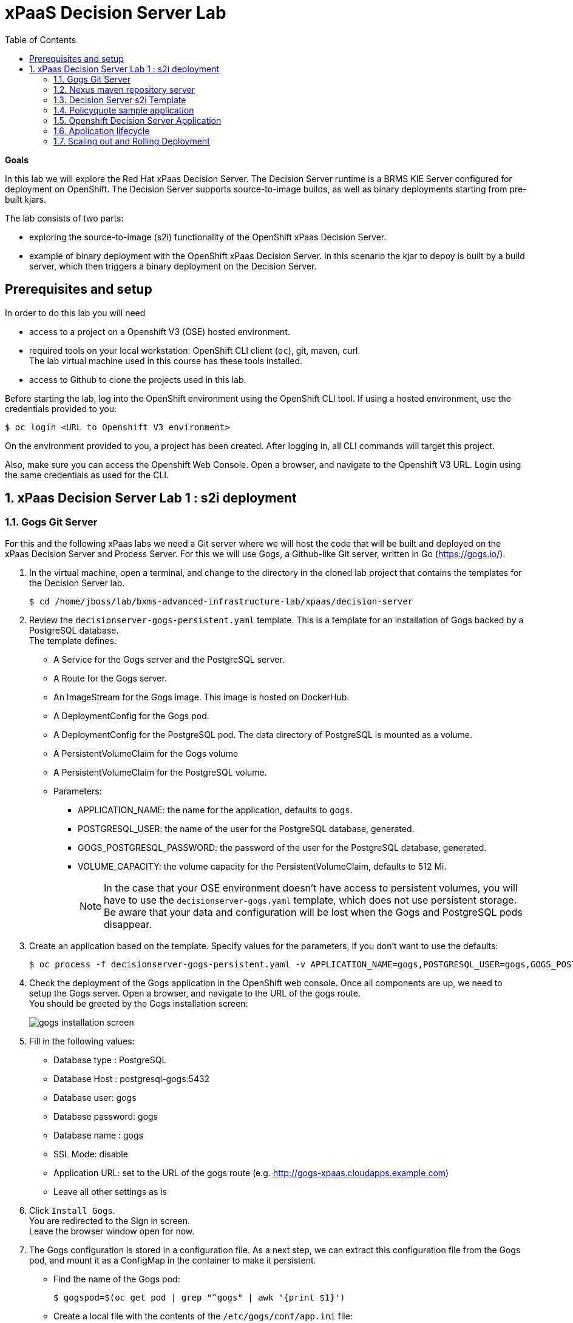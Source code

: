 :scrollbar:
:data-uri:
:toc2:

= xPaaS Decision Server Lab

*Goals*

In this lab we will explore the Red Hat xPaas Decision Server. The Decision Server runtime is a BRMS KIE Server configured for deployment on OpenShift. The Decision Server supports source-to-image builds, as well as binary deployments starting from pre-built kjars.

The lab consists of two parts:

* exploring the source-to-image (s2i) functionality of the OpenShift xPaas Decision Server.
* example of binary deployment with the OpenShift xPaas Decision Server. In this scenario the kjar to depoy is built by a build server, which then triggers a binary deployment on the Decision Server.

== Prerequisites and setup

In order to do this lab you will need

* access to a project on a Openshift V3 (OSE) hosted environment.
* required tools on your local workstation: OpenShift CLI client (`oc`), git, maven, curl. +
The lab virtual machine used in this course has these tools installed.
* access to Github to clone the projects used in this lab.

Before starting the lab, log into the OpenShift environment using the OpenShift CLI tool. If using a hosted environment, use the credentials provided to you:

----
$ oc login <URL to Openshift V3 environment>
----

On the environment provided to you, a project has been created. After logging in, all CLI commands will target this project.

Also, make sure you can access the Openshift Web Console. Open a browser, and navigate to the Openshift V3 URL. Login using the same credentials as used for the CLI.

:numbered:

== xPaas Decision Server Lab 1 : s2i deployment

=== Gogs Git Server

For this and the following xPaas labs we need a Git server where we will host the code that will be built and deployed on the xPaas Decision Server and Process Server. For this we will use Gogs, a Github-like Git server, written in Go (https://gogs.io/).

. In the virtual machine, open a terminal, and change to the directory in the cloned lab project that contains the templates for the Decision Server lab.
+
----
$ cd /home/jboss/lab/bxms-advanced-infrastructure-lab/xpaas/decision-server
----
. Review the `decisionserver-gogs-persistent.yaml` template. This is a template for an installation of Gogs backed by a PostgreSQL database. +
The template defines:
* A Service for the Gogs server and the PostgreSQL server.
* A Route for the Gogs server.
* An ImageStream for the Gogs image. This image is hosted on DockerHub.
* A DeploymentConfig for the Gogs pod.
* A DeploymentConfig for the PostgreSQL pod. The data directory of PostgreSQL is mounted as a volume.
* A PersistentVolumeClaim for the Gogs volume
* A PersistentVolumeClaim for the PostgreSQL volume.
* Parameters:
** APPLICATION_NAME: the name for the application, defaults to `gogs`.
** POSTGRESQL_USER: the name of the user for the PostgreSQL database, generated.
** GOGS_POSTGRESQL_PASSWORD: the password of the user for the PostgreSQL database, generated.
** VOLUME_CAPACITY: the volume capacity for the PersistentVolumeClaim, defaults to 512 Mi.
+
[NOTE]
In the case that your OSE environment doesn't have access to persistent volumes, you will have to use the `decisionserver-gogs.yaml` template, which does not use persistent storage. +
Be aware that your data and configuration will be lost when the Gogs and PostgreSQL pods disappear.

. Create an application based on the template. Specify values for the parameters, if you don't want to use the defaults:
+
----
$ oc process -f decisionserver-gogs-persistent.yaml -v APPLICATION_NAME=gogs,POSTGRESQL_USER=gogs,GOGS_POSTGRESQL_PASSWORD=gogs,VOLUME_CAPACITY=512Mi | oc create -f -
----
. Check the deployment of the Gogs application in the OpenShift web console. Once all components are up, we need to setup the Gogs server. Open a browser, and navigate to the URL of the gogs route. +
You should be greeted by the Gogs installation screen:
+
image::images/gogs-installation-screen.png[]
. Fill in the following values:
* Database type : PostgreSQL
* Database Host : postgresql-gogs:5432
* Database user: gogs
* Database password: gogs
* Database name : gogs
* SSL Mode: disable
* Application URL: set to the URL of the gogs route (e.g. http://gogs-xpaas.cloudapps.example.com)
* Leave all other settings as is
. Click `Install Gogs`. +
You are redirected to the Sign in screen. +
Leave the browser window open for now.
. The Gogs configuration is stored in a configuration file. As a next step, we can extract this configuration file from the Gogs pod, and mount it as a ConfigMap in the container to make it persistent.
* Find the name of the Gogs pod:
+
----
$ gogspod=$(oc get pod | grep "^gogs" | awk '{print $1}')
----
* Create a local file with the contents of the `/etc/gogs/conf/app.ini` file:
+
----
$ oc exec $gogspod -- cat /etc/gogs/conf/app.ini > gogs-app.ini
----
* Create a ConfigMap from the saved file:
+
----
$ oc create configmap gogs --from-file=gogs-app.ini
----
* We need to configure Gogs to be able to work with the default self-signed OpenShift certificates. Execute the following command:
+
----
$ sed -i 's/SKIP_TLS_VERIFY = false/SKIP_TLS_VERIFY = true/g' gogs-app.ini
----
* Mount the configmap as a volume in the Gogs pod:
+
----
$ oc set volume dc/gogs --add --overwrite --name=config-volume -m /etc/gogs/conf/ --source='{"configMap":{"name":"gogs","items":[{"key":"gogs-app.ini","path":"app.ini"}]}}'
----
+
Note that this will cause a redeployment of the Gogs pod.
. Create an account and a repository on the Gogs server. In the Gogs browser window, click on the `Register` link. If the browser window is no longer open on the Gogs login page, navigate to the Gogs server homepage (the URL of the gogs route), and click on the `Register` link.
* Create an account. Remember the username and password combination.
* Log in with your username/password combination.
* Create a repository with name `policyquote`. Make sure the repository is not private. Make sure the checkbox `Initialize this repository with selected file and template` is unchecked. Click `Create repository`. +
Later in the lab we will push our BRMS project to this repository.

=== Nexus maven repository server

The s2i build of the Decision Server relies heavily on maven to build and deploy the BRMS project source code. To avoid having to download the maven dependencies at every build cycle, we can configure a Nexus repository as a proxy. The maven build will download the dependencies it needs from the
Nexus proxy rather than the internet, which will drastically improve the build speed.

In this section we will install and a configure a Nexus server in our OpenShift project.

. In the virtual machine, open a terminal, and change to the directory in the cloned lab project that contains the templates for the Decision Server lab.
+
----
$ cd /home/jboss/lab/bxms-advanced-infrastructure-lab/xpaas/decision-server
----
. Review the `decisionserver-nexus-persistent.yaml` template. This is a template for the installation of Nexus. +
The template defines:
* A Service for the Nexus server.
* A Route for the Nexus server.
* An ImageStream for the Nexus docker image. This image is hosted on DockerHub.
* A DeploymentConfig for the Nexus pod.
* A PersistentVolumeClaim for the Nexus volume, to hold the Nexus configuration and storage.
* Parameters:
** APPLICATION_NAME: the name for the application, defaults to `nexus`.
** VOLUME_CAPACITY: the volume capacity for the PersistentVolumeClaim, defaults to 512 Mi.
+
[NOTE]
In the case that your OSE environment doesn't have access to persistent volumes, you will have to use the `decisionserver-nexus.yaml` template, which does not use persistent storage. +
Be aware that your data and configuration (including the cached dependencies) will be lost when the Nexus pod disappears.

. Create an application based on the template. Specify values for the parameters, if you don't want to use the defaults:
+
----
$ oc process -f decisionserver-nexus-persistent.yaml -v APPLICATION_NAME=nexus,VOLUME_CAPACITY=512Mi | oc create -f -
----

. Once all components of our application are up, we need to configure the Nexus server. More specifically, we need to add the Red Hat enterprise maven repository to the list of proxied repo's.
* In a browser window, navigate to the URL of the Nexus route.
* Log in with the `admin/admin123` username/password.
* Click on the `Repositories` on the left menu, and next on the `Add...` icon in the top menu. Choose to create a `Proxy Repository`
* In the `New Proxy Repository` form, fill in the following values:
** Repository ID: redhat-ga
** Repository Name: Red Hat GA
** Remote Storage Location : https://maven.repository.redhat.com/ga/
** Leave the other fields as is.
** Click `Save`
* Add the Red Hat GA repository to the public repository group.
** Click on the `Repositories` on the left menu, and then on the `Public Repositories` in the list of repositories.
** In the bottom pane, click on the `Configuration` tab.
** Make sure that the `Red Hat GA` repository is in the `Ordered Group Repositories` pane.
+
image::images/nexus-redhat-repo.png[]
+
** Click `Save`.

=== Decision Server s2i Template

To create Decision Server applications on OpenShift, we can start from a template that we will import into our OpenShift project. As we can have several templates using the same Decision Server image, we will first create an image stream for the Decision Server image, so that we can reuse the image stream in several templates.

. In the virtual machine, open a terminal, and change to the directory in the cloned lab project that contains the templates for the Decision Server lab.
+
----
$ cd /home/jboss/lab/bxms-advanced-infrastructure-lab/xpaas/decision-server
----
. Review the `decisionserver-63-is.yaml` definition file. This file defines the ImageStream for the Decision Server 6.3 image, hosted in the Red Hat docker registry. The latest version of this image is 1.3.
. Create the ImageStream for the Decision Server image:
+
----
$ oc create -f decisionserver-63-is.yaml
----
. Review the `decisionserver-basic-s2i.yaml` template. +
This template defines:
* A BuildConfig for the s2i build. +
The BuildConfig defines a source build, pointing to a git repo, as well as the builder image, through the ImageStream we defined earlier. +
The build will be triggered through a webhook (triggered whenever we push new code to the git repository), or by a change in the builder image.
* An ImageStream for the image created as a result of the build.
* A DeploymentConfig for the the image created as result of the build. The number of replica's is set to one.
* A Service for the Decision Server.
* A Route for the Decision Server.
* Parameters:
** KIE_CONTAINER_DEPLOYMENT : describes what kjar(s) needs to be deployed on the Decision Server, in the format `containerId=groupId:artifactId:version|c2=g2:a2:v2`
** KIE_CONTAINER_REDIRECT_ENABLED : Enable redirect functionality for KIE containers. Defaults to true. Should be true when different versions of the same kjar are to be deployed side-by-side.
** KIE_SERVER_USER: the user name to access the KIE Server REST or JMS interface. Defaults to `kieserver`.
** KIE_SERVER_PASSWORD: The password to access the KIE Server REST or JMS interface. Defaults to  a generated value.
** APPLICATION_NAME: the name for the application.
** HOSTNAME_HTTP : Custom hostname for the http service route. Leave blank for default hostname generated by OpenShift.
** SOURCE_REPOSITORY_URL: Git source URI for application. Required.
** SOURCE_REPOSITORY_REF: the Git branch/tag reference to build. Defaults to `master`.
** CONTEXT_DIR: The path within the Git project to build. Leave blank for the root project directory.
** GITHUB_WEBHOOK_SECRET : GitHub trigger secret. Will be added to the webhook URL. Defaults to a generated value.
** GENERIC_WEBHOOK_SECRET: Generic build trigger secret. Will be added to the webhook URL. Defaults to a generated value.
** IMAGE_STREAM_NAMESPACE : Namespace in which the ImageStreams for Red Hat xPaas images are installed. These ImageStreams are normally installed in the openshift namespace. You should only need to modify this if you've installed the ImageStreams in a different namespace/project (which is the case in our lab).
** MAVEN_MIRROR_URL : The URL of the maven mirror (Nexus server)
* Note: this template does not contain a database service (Decision Server does not use persistence). The Decision Server uses an insecure route (http, no https).
. Import the template into your OpenShift project:
+
----
$ oc create -f decisionserver-basic-s2i.yaml
----

=== Policyquote sample application

The Policyquote sample application is a fairly simple BRMS application to calculate the price of a car insurance policy based on driver and car data. The project consists of a number of rules (including a ruleflow process), and a domain model in a single maven project.

[NOTE]
The s2i build mechanism imposes certain limitations on the project structure. Multi-module maven projects are not well supported. Specifically for kjars, all dependencies (like a domain model jar) should be available in a maven repository before the build kicks off. +
When using binary deployments, you have more flexibility on how to structure your project.

In this part of the lab, we will clone the Policyquote project from Github, and push it into our Gogs server on OpenShift to act as source for our s2i builds.

. In the virtual machine, open a terminal and change to the lab home folder.
+
----
$ cd cd /home/jboss/lab
----
. Clone the Policyquote project from the GPTE Github site:
+
----
$ git clone https://github.com/gpe-mw-training/bxms-xpaas-policyquote
----
. Add a remote repository to the cloned project pointing to our Gogs git server:
+
----
$ cd bxms-xpaas-policyquote
$ git remote add http://<gogs username>:<gogs password>@<url of the gogs route>/<gogs username>/policyquote.git
----
+
Replace `<gogs password>`,`<url of the gogs route>` and `<gogs username>` with the appropriate values for your environment.
. Push the code to the Gogs server:
+
----
$ git push gogs master
----

=== Openshift Decision Server Application

Everything is in place now to create a OpenShift application for our BRMS project.

. In the virtual machine, open a terminal, and issue the following commands (replace expressions between `<>` with correct values for your environment):
+
----
$ application_name=policyquote-app
$ source_repo=<gogs route url>/<gogs username>/policyquote.git
$ nexus_url=<nexus route url>
$ kieserver_password=kieserver1!
$ is_namespace=<name of your OpenShift project>
$ kie_container_deployment="policyquote=com.redhat.gpte.xpaas:policyquote:1.0-SNAPSHOT"
$ oc new-app --template=decisionserver63-basic-s2i -p KIE_SERVER_PASSWORD=$kieserver_password,APPLICATION_NAME=$application_name,SOURCE_REPOSITORY_URL=$source_repo,IMAGE_STREAM_NAMESPACE=$is_namespace,KIE_CONTAINER_DEPLOYMENT=$kie_container_deployment,KIE_CONTAINER_REDIRECT_ENABLED=false,MAVEN_MIRROR_URL=$nexus_url/content/groups/public/
----
+
* Note that the KIE_CONTAINER_REDIRECT_ENABLED environment variable is set to false. This means that the name of the KieContainer for our application will be `policyquote`, as defined in KIE_CONTAINER_DEPLOYMENT.

. Check the progress of the build and deployment of the application in the OpenShift console.
* As this is the first build, it will take quite some time: the builder image needs to be downloaded from the Red Hat docker repository, and the maven proxy needs to be seeded with the build dependencies.
* The s2i build is happening in a builder pod, named `policyquote-app-1-build`. Check the logs for this pod in the web console, or use the Openshift CLI:
+
----
$ oc logs -f policyquote-app-1-build
----
* At the end of the build cycle, you should see the following in the builder pod log:
+
----
I0908 06:48:48.042137       1 sti.go:334] Successfully built xpaas/policyqote-app-1:a0ec7e20
I0908 06:48:48.118123       1 cleanup.go:23] Removing temporary directory /tmp/s2i-build455291570
I0908 06:48:48.118178       1 fs.go:156] Removing directory '/tmp/s2i-build455291570'
I0908 06:48:48.139557       1 sti.go:268] Using provided push secret for pushing 172.30.1.250:5000/xpaas/policyqote-app:latest image
I0908 06:48:48.139575       1 sti.go:272] Pushing 172.30.1.250:5000/xpaas/policyqote-app:latest image ...
I0908 06:51:52.519695       1 sti.go:288] Successfully pushed 172.30.1.250:5000/xpaas/policyqote-app:latest
----
* The image built by the builder pod is pushed to the OpenShift internal registry. This will trigger the deployment of the image.
* To check the logs of the application pod, locate the pod (name `policyqote-app-1-xxxxx`), and check the logs in the OpenShift console or with the CLI.
* After some time, you will see something like:
+
----
06:53:27,949 INFO  [org.kie.server.services.impl.KieServerImpl] (EJB default - 1) Container policyquote (for release id com.redhat.gpte.xpaas:policyquote:1.0-SNAPSHOT) successfully started
----
* By that time, the service and the route will be started, and our BRMS application is ready to serve requests.
+
image::images/policyquote-application-ose.png[]

. We will test our application using the REST API exposed by the Decision Server, using `curl`. +
In a terminal window, issue the following commands:
+
----
$ policyquote_app=<URL of the policyquote app route>
$ kieserver_password=kieserver1!
----
. To check the health of the server:
+
----
$ curl -X GET -H "Accept: application/json" --user kieserver:$kieserver_password "$policyquote_app/kie-server/services/rest/server"
----
+
Response:
+
----
{
  "type" : "SUCCESS",
  "msg" : "Kie Server info",
  "result" : {
    "kie-server-info" : {
      "version" : "6.4.0.Final-redhat-3",
      "name" : "kieserver-policyquote-app-1-xlgac",
      "location" : "http://policyquote-app-1-xlgac:8080/kie-server/services/rest/server",
      "capabilities" : [ "BRM", "KieServer" ],
      "messages" : [ {
        "severity" : "INFO",
        "timestamp" : 1473333794748,
        "content" : [ "Server KieServerInfo{serverId='kieserver-policyquote-app-1-xlgac', version='6.4.0.Final-redhat-3', location='http://policyquote-app-1-xlgac:8080/kie-server/services/rest/server'}started successfully at Thu Sep 08 07:23:14 EDT 2016" ]
      } ],
      "id" : "kieserver-policyquote-app-1-xlgac"
    }
  }
}
----
. To see what containers are deployed on the server:
+
----
$ curl -X GET -H "Accept: application/json" --user kieserver:$kieserver_password "$policyquote_app/kie-server/services/rest/server/containers"
----
Response:
+
----
{
  "type" : "SUCCESS",
  "msg" : "List of created containers",
  "result" : {
    "kie-containers" : {
      "kie-container" : [ {
        "status" : "STARTED",
        "messages" : [ {
          "severity" : "INFO",
          "timestamp" : 1473333804577,
          "content" : [ "Container policyquote successfully created with module com.redhat.gpte.xpaas:policyquote:1.0-SNAPSHOT." ]
        } ],
        "container-id" : "policyquote",
        "release-id" : {
          "version" : "1.0-SNAPSHOT",
          "group-id" : "com.redhat.gpte.xpaas",
          "artifact-id" : "policyquote"
        },
        "resolved-release-id" : {
          "version" : "1.0-SNAPSHOT",
          "group-id" : "com.redhat.gpte.xpaas",
          "artifact-id" : "policyquote"
        },
        "config-items" : [ ]
      } ]
    }
  }
}
----
. To test our application, we need to send a correctly formatted payload. The `/xpaas/decision-server` directory of the lab contains an example, formatted as JSON. Make sure you are in that directory, and execute:
+
----
curl -s -X POST -H "Content-Type: application/json" -H "Accept: application/json" --user kieserver:$kieserver_password -d @policyquote-payload.json "$policyquote_app/kie-server/services/rest/server/containers/instances/policyquote"
----
+
Response:
+
----
{
  "type": "SUCCESS",
  "msg": "Container policyquote successfully called.",
  "result": {
    "execution-results": {
      "results": [
        {
          "key": "driver",
          "value": {
            "com.redhat.gpte.policyquote.model.Driver": {
              "id": "1",
              "driverName": "John Doe",
              "age": 26,
              "ssn": "789456",
              "dlNumber": "123456",
              "numberOfAccidents": 2,
              "numberOfTickets": 1,
              "creditScore": 0
            }
          }
        },
        {
          "key": "policy",
          "value": {
            "com.redhat.gpte.policyquote.model.Policy": {
              "requestDate": null,
              "policyType": "AUTO",
              "vehicleYear": 1999,
              "price": 300,
              "priceDiscount": 0,
              "driver": "1"
            }
          }
        }
      ],
      "facts": [
        {
          "key": "driver",
          "value": {
            "org.drools.core.common.DefaultFactHandle": {
              "external-form": "0:1:725414105:725414105:1:DEFAULT:NON_TRAIT:com.redhat.gpte.policyquote.model.Driver"
            }
          }
        },
        {
          "key": "policy",
          "value": {
            "org.drools.core.common.DefaultFactHandle": {
              "external-form": "0:2:1271576022:1271576022:3:DEFAULT:NON_TRAIT:com.redhat.gpte.policyquote.model.Policy"
            }
          }
        }
      ]
    }
  }
}
----
+
Of particular importance in the response is the price field of the Policy, which has been set as a result of the execution of the rules in our application. +
To filter out the price field, use `grep`:
+
----
curl -s -X POST -H "Content-Type: application/json" -H "Accept: application/json" --user kieserver:$kieserver_password -d @policyquote-payload.json "$policyquote_app/kie-server/services/rest/server/containers/instances/policyquote" | grep '"price"'
----
+
----
  "price" : 300,
----
. Feel free to change some values in the payload file (`policyquote-payload.json`) for the Driver and Policy objects, and check if get another result from the server. You can review the rules in the project to have an idea what fields need to be changed to influence the calculated price.

=== Application lifecycle

Now we can introduce a change in one of the rules of our application, and observe what's happening when we push the change to the git repository. +
First we need to define a webhook in our policyquote repository on Gogs, that will be triggered by a push of new code. Te webhook calls the Openshift API in order to start a new s2i build.

. In a terminal window, issue the following command:
+
----
oc describe bc policyquote-app
----
+
From the response, copy the URL of the GitHub Webhook. This should look like:
+
----
https://<OpenShift URL>:8443/oapi/v1/namespaces/xpaas/buildconfigs/policyquote-app/webhooks/<secret>/github
----
. Open a browser window and navigate to the policyquote repository on Gogs. Click on the `Settings` link in the top left.
+
image::images/gogs-repository-settings.png[]
. In the settings window menu, click on `Webhooks`, and then on `Add Webhook`. Choose the `Gogs` format.
. Paste the webhook URL obtained from the from the BuildConfig into the `Payload URL` text box. +
Leave `Content Type` to application/json, and leave `Secret` blank. +
Make sure the `Just the push event` radio button and the `Active` check box is selected. +
Click `Add Webhook`.
. In a terminal window, change to the root of the cloned `bxms-xpaas-policyquote` project.
+
----
$ cd /home/jboss/lab/bxms-xpaas-policyquote
----
. Open the `src/main/resources/RiskyAdults.drl` file for editing. Change the price in the rule action to 350. +
The rule should now look like:
+
----
package com.redhat.gpte.policyquote;

import com.redhat.gpte.policyquote.model.Driver
import com.redhat.gpte.policyquote.model.Policy

rule "RiskyAdults"

    ruleflow-group "calculation"

    when
        //conditions
        $driver : Driver(age > 24, numberOfAccidents >= 1 || numberOfTickets >=2, $id : id)
        $policy : Policy(price == 0, policyType == "AUTO", driver == $id)
    then
        //actions
        modify($policy) {setPrice(350)};

end
----
. As the project contains some unit tests for our rules, (like it should be, right?), we need to make a change there as well. +
Open the `src/test/java/com/redhat/gpte/policyquote/rules/RiskyAdultsTest.java` for editing. Change the assert around line 62 to:
+
----
Assert.assertEquals(350, policy.getPrice().intValue());
----
. Optionally, you can test if the project builds fine by doing a local maven build:
+
----
$ mvn clean package
----
. If the build succeeds, push the changes to the Gogs git server:
+
----
$ git add --all
$ git commit -m "raised the price for risky adults"
$ git push gogs master
----
. Check in the Openshfift web console that a new build is triggered by the code push.
+
image::images/openshift-s2i-new-build.png[]
+
This build should not take as long as the first one.
. Once the new build is completed, the original application pod is shut down, while the new build pod is being deployed.
+
image::images/openshift-s2i-new-deployment.png[]
. Test the new deployment. Change the directory to the `/xpaas/decision-server` directory of the lab folder first. The price should now be 350 instead of 300.
+
----
curl -s -X POST -H "Content-Type: application/json" -H "Accept: application/json" --user kieserver:$kieserver_password -d @policyquote-payload.json "$policyquote_app/kie-server/services/rest/server/containers/instances/policyquote" | grep '"price"'
----
+
----
  "price" : 350,
----

=== Scaling out and Rolling Deployment

You will have noticed during the build and deployment triggered by a code change, there is a time span during which the application is unavailable. This happens grosso modo between the moment that the s2i build is finished, and the new deployment is active. This includes the time needed by the Decision Server to start up. +
In a development phase, this is probably not so dramatic, but it is probably not acceptable in a production environment.
By scaling out our application, and defining a rolling upgrade strategy, we can ensure that our application remains available, even if that means that during a limited time span both the old as the new version will be deployed concurrently.

We are going to introduce the changes required directly in the DeploymentConfig of our application. Alternatively, you could create the changes in the template, load it into the OpenShift project, tear down the existing application and create a new one based on the modified template.

. In a terminal window, execute the following command:
+
----
$ oc edit dc policyquote-app
----
+
This will open the DeploymentConfig definition in YAML format in vi. +
If you are unfamiliar with vi, you can also edit the DeploymentConfig directly in the OpenShift web console. Navigate to the policyquote deployment, click on the `Actions` button in the top left, and choose `Edit YAML`. This will open a popup window in which you can edit the YAML file.
. Change the `spec/replicas` and the `spec/strategy` section to match the following content. Note that YAML is indentation sensitive.
+
----
spec:
  replicas: 2
[...]
  strategy:
    recreateParams:
      timeoutSeconds: 600
    resources: {}
    rollingParams:
      maxSurge: 1
      maxUnavailable: 1
      timeoutSeconds: 600
    type: Rolling
[...]
----
+
We raised the number of required pods for our application to 2, and defined a Rolling deployment strategy. During deployment, at most one pod will be made unavailable (maxUnavailable), and we will create at most one extra pod on top of the replica count (maxSurge).
. Save the file. As a result, a new policy quote application pod will be deployed, bringing the number of pods to 2.
+
image::images/policyquote-deployment-scaled.png[]
+
Requests to the application will now be balanced between the two pods. You can use curl to test that our application is still working fine.
. Repeat the instructions etailed above to make a change in the code of the application. +
This time, change the price in the Risky Adult rule to 400. Don't forget to change the unit test accordingly. Build locally, commit and push the change.
. To monitor the availability of the application, use the curl command in a loop.
+
----
$ while [ true ]; do curl -s -X POST -H "Content-Type: application/json" -H "Accept: application/json" --user kieserver:$kieserver_password -d @policyquote-payload.json "$policyquote_app/kie-server/services/rest/server/containers/instances/policyquote" | grep '"price"'; sleep 2; done
----
. When the build is finished, the rolling deployment will start deploying the new application pods, but as long as at least one of the new pods is not active, the old pod will not be teared down.
+
image::images/policyquote-deployment-rolling.png[]
+
If you launched the curl command in a loop you should haved noticed no interruption in the responsiveness of the application. When the new application pods become active, the application responds with a price of 400 rather than 350.

This concludes the first part of this lab. To save resources on Openshift, you can tear down the policyquote application. Leave the Nexus and Gogs applications running, as we will need them for the remainder of the lab.

. In a terminal window, issue the following commands:
+
----
$ oc delete dc policyquote-app
$ oc delete service policyquote-app
$ oc delete route policyquote-app
$ oc delete is policyquote-app
$ oc delete bc policyquote-app
----

ifdef::showscript[]
endif::showscript[]

